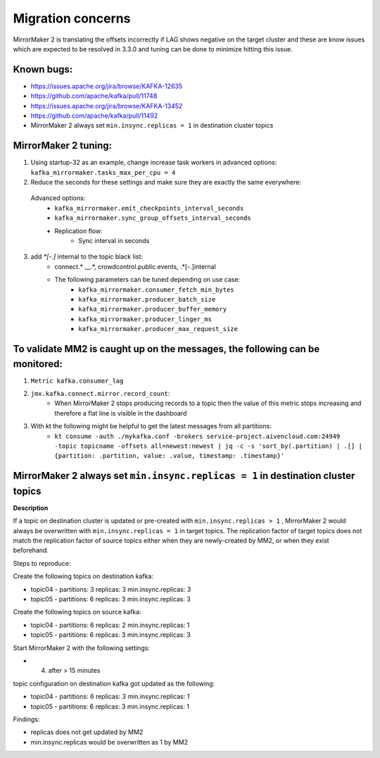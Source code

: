 Migration concerns
###################

MirrorMaker 2 is translating the offsets incorrectly if LAG shows negative on the target cluster and these are know issues which are expected to be resolved in 3.3.0 and tuning can be done to minimize hitting this issue.

Known bugs:
--------------

* https://issues.apache.org/jira/browse/KAFKA-12635 
* https://github.com/apache/kafka/pull/11748
* https://issues.apache.org/jira/browse/KAFKA-13452 
* https://github.com/apache/kafka/pull/11492
* MirrorMaker 2 always set ``min.insync.replicas = 1`` in destination cluster topics

MirrorMaker 2 tuning:
-----------------------

1. Using startup-32 as an example, change increase task workers in advanced options: ``kafka_mirrormaker.tasks_max_per_cpu = 4``
2. Reduce the seconds for these settings and make sure they are exactly the same everywhere:

  Advanced options:
    * ``kafka_mirrormaker.emit_checkpoints_interval_seconds``
    * ``kafka_mirrormaker.sync_group_offsets_interval_seconds`` 
    * Replication flow:
        * Sync interval in seconds

3. add `*[\-\.]` internal to the topic black list:
    * connect.* __.*, crowdcontrol.public.events, .*[\-\.]internal
    * The following parameters can be tuned depending on use case:
        * ``kafka_mirrormaker.consumer_fetch_min_bytes``
        * ``kafka_mirrormaker.producer_batch_size``
        * ``kafka_mirrormaker.producer_buffer_memory``
        * ``kafka_mirrormaker.producer_linger_ms``
        * ``kafka_mirrormaker.producer_max_request_size``

To validate MM2 is caught up on the messages, the following can be monitored:
------------------------------------------------------------------------------

1. ``Metric kafka.consumer_lag``
2. ``jmx.kafka.connect.mirror.record_count``:
    * When MirrorMaker 2 stops producing records to a topic then the value of this metric stops increasing and therefore a flat line is visible in the dashboard
3. With kt the following might be helpful to get the latest messages from all partitions:
    * ``kt consume -auth ./mykafka.conf -brokers service-project.aivencloud.com:24949 -topic topicname -offsets all=newest:newest | jq -c -s 'sort_by(.partition) | .[] | {partition: .partition, value: .value, timestamp: .timestamp}'``

MirrorMaker 2 always set ``min.insync.replicas = 1`` in destination cluster topics
--------------------------------------------------------------------------------

**Description**

If a topic on destination cluster is updated or pre-created with ``min.insync.replicas > 1`` , MirrorMaker 2 would always be overwritten with ``min.insync.replicas = 1`` in target topics. 
The replication factor of target topics does not match the replication factor of source topics either when they are newly-created by MM2, or when they exist beforehand.

Steps to reproduce:

Create the following topics on destination kafka:

* topic04 -  partitions: 3 replicas: 3 min.insync.replicas: 3
* topic05 - partitions: 6 replicas: 3 min.insync.replicas: 3

Create the following topics on source kafka:

* topic04 -  partitions: 6 replicas: 2 min.insync.replicas: 1
* topic05 - partitions: 6 replicas: 3 min.insync.replicas: 3

Start MirrorMaker 2 with the following settings:

* 4. after > 15 minutes

topic configuration on destination kafka got updated as the following:

* topic04 -  partitions: 6 replicas: 3 min.insync.replicas: 1
* topic05 - partitions: 6 replicas: 3 min.insync.replicas: 1

Findings:

* replicas does not get updated by MM2
* min.insync.replicas would be overwritten as 1 by MM2



